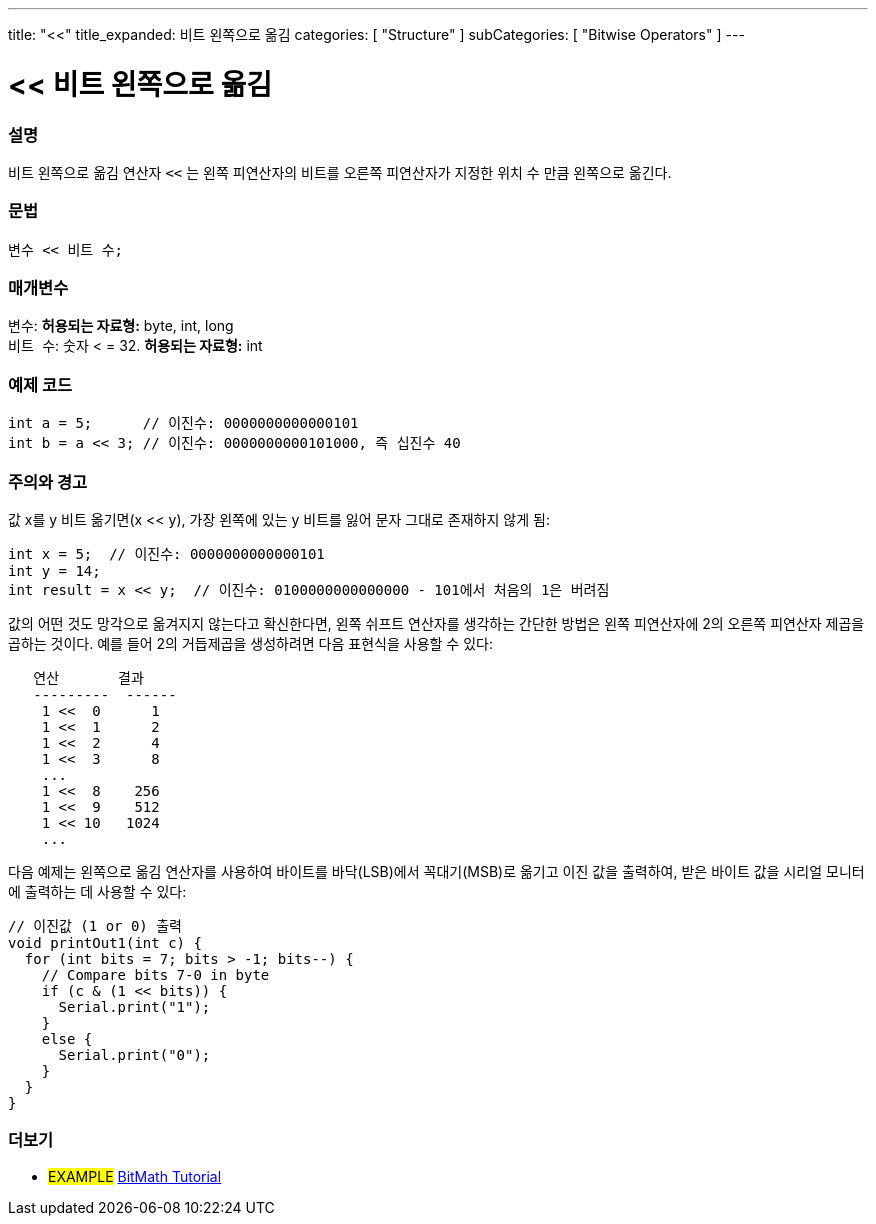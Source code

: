 ---
title: "<<"
title_expanded: 비트 왼쪽으로 옮김
categories: [ "Structure" ]
subCategories: [ "Bitwise Operators" ]
---





= << 비트 왼쪽으로 옮김


// OVERVIEW SECTION STARTS
[#overview]
--

[float]
=== 설명
비트 왼쪽으로 옮김 연산자 `<<` 는 왼쪽 피연산자의 비트를 오른쪽 피연산자가 지정한 위치 수 만큼 왼쪽으로 옮긴다.

[%hardbreaks]


[float]
=== 문법
[source,arduino]
----
변수 << 비트 수;
----

[float]
=== 매개변수
`변수`: *허용되는 자료형:* byte, int, long +
`비트 수`: 숫자 < = 32. *허용되는 자료형:* int

--
// OVERVIEW SECTION ENDS



// HOW TO USE SECTION STARTS
[#howtouse]
--

[float]
=== 예제 코드

[source,arduino]
----
int a = 5;      // 이진수: 0000000000000101
int b = a << 3; // 이진수: 0000000000101000, 즉 십진수 40
----
[%hardbreaks]

[float]
=== 주의와 경고
값 x를 y 비트 옮기면(x << y), 가장 왼쪽에 있는 y 비트를 잃어 문자 그대로 존재하지 않게 됨:
[source,arduino]
----
int x = 5;  // 이진수: 0000000000000101
int y = 14;
int result = x << y;  // 이진수: 0100000000000000 - 101에서 처음의 1은 버려짐
----
값의 어떤 것도 망각으로 옮겨지지 않는다고 확신한다면, 왼쪽 쉬프트 연산자를 생각하는 간단한 방법은 왼쪽 피연산자에 2의 오른쪽 피연산자 제곱을 곱하는 것이다. 예를 들어 2의 거듭제곱을 생성하려면 다음 표현식을 사용할 수 있다:

[source,arduino]
----
   연산       결과
   ---------  ------
    1 <<  0      1
    1 <<  1      2
    1 <<  2      4
    1 <<  3      8
    ...
    1 <<  8    256
    1 <<  9    512
    1 << 10   1024
    ...
----

다음 예제는 왼쪽으로 옮김 연산자를 사용하여 바이트를 바닥(LSB)에서 꼭대기(MSB)로 옮기고 이진 값을 출력하여, 받은 바이트 값을 시리얼 모니터에 출력하는 데 사용할 수 있다:
[source,arduino]
----
// 이진값 (1 or 0) 출력
void printOut1(int c) {
  for (int bits = 7; bits > -1; bits--) {
    // Compare bits 7-0 in byte
    if (c & (1 << bits)) {
      Serial.print("1");
    }
    else {
      Serial.print("0");
    }
  }
}
----
[%hardbreaks]

--
// HOW TO USE SECTION ENDS




//SEE ALSO SECTION STARTS
[#see_also]
--

[float]
=== 더보기

[role="language"]

[role="example"]
* #EXAMPLE# https://www.arduino.cc/playground/Code/BitMath[BitMath Tutorial^]

--
//SEE ALSO SECTION ENDS
